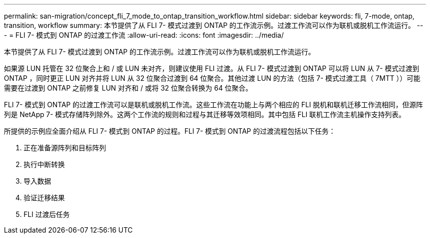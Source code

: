 ---
permalink: san-migration/concept_fli_7_mode_to_ontap_transition_workflow.html 
sidebar: sidebar 
keywords: fli, 7-mode, ontap, transition, workflow 
summary: 本节提供了从 FLI 7- 模式过渡到 ONTAP 的工作流示例。过渡工作流可以作为联机或脱机工作流运行。 
---
= FLI 7- 模式到 ONTAP 的过渡工作流
:allow-uri-read: 
:icons: font
:imagesdir: ../media/


[role="lead"]
本节提供了从 FLI 7- 模式过渡到 ONTAP 的工作流示例。过渡工作流可以作为联机或脱机工作流运行。

如果源 LUN 托管在 32 位聚合上和 / 或 LUN 未对齐，则建议使用 FLI 过渡。从 FLI 7- 模式过渡到 ONTAP 可以将 LUN 从 7- 模式过渡到 ONTAP ，同时更正 LUN 对齐并将 LUN 从 32 位聚合过渡到 64 位聚合。其他过渡 LUN 的方法（包括 7- 模式过渡工具（ 7MTT ））可能需要在过渡到 ONTAP 之前修复 LUN 对齐和 / 或将 32 位聚合转换为 64 位聚合。

FLI 7- 模式到 ONTAP 的过渡工作流可以是联机或脱机工作流。这些工作流在功能上与两个相应的 FLI 脱机和联机迁移工作流相同，但源阵列是 NetApp 7- 模式存储阵列除外。这两个工作流的规则和过程与其迁移等效项相同。其中包括 FLI 联机工作流主机操作支持列表。

所提供的示例应全面介绍从 FLI 7- 模式到 ONTAP 的过程。FLI 7- 模式到 ONTAP 的过渡流程包括以下任务：

. 正在准备源阵列和目标阵列
. 执行中断转换
. 导入数据
. 验证迁移结果
. FLI 过渡后任务

